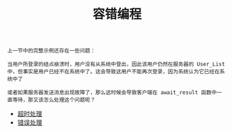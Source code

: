 #+TITLE: 容错编程
#+HTML_HEAD: <link rel="stylesheet" type="text/css" href="../css/main.css" />
#+HTML_LINK_UP: ../concurrency/concurrency.html   
#+HTML_LINK_HOME: ../tutorial.html
#+OPTIONS: num:nil timestamp:nil

#+begin_example
  上一节中的完整示例还存在一些问题：

  当用户所登录的结点崩溃时，用户没有从系统中登出，因此该用户仍然在服务器的 User_List 中，但事实是用户已经不在系统中了。这会导致这用户不能再次登录，因为系统认为它已经在系统中了

  或者如果服务器发送消息出现故障了，那么这时候会导致客户端在 await_result 函数中一直等待，那又该怎么处理这个问题呢？
#+end_example
+ [[file:timeout.org][超时处理]]
+ [[file:error-handle.org][错误处理]]

